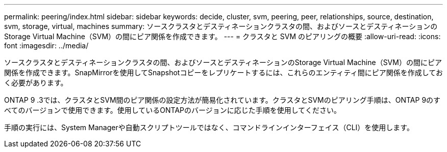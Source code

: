 ---
permalink: peering/index.html 
sidebar: sidebar 
keywords: decide, cluster, svm, peering, peer, relationships, source, destination, svm, storage, virtual, machines 
summary: ソースクラスタとデスティネーションクラスタの間、およびソースとデスティネーションのStorage Virtual Machine（SVM）の間にピア関係を作成できます。 
---
= クラスタと SVM のピアリングの概要
:allow-uri-read: 
:icons: font
:imagesdir: ../media/


[role="lead"]
ソースクラスタとデスティネーションクラスタの間、およびソースとデスティネーションのStorage Virtual Machine（SVM）の間にピア関係を作成できます。SnapMirrorを使用してSnapshotコピーをレプリケートするには、これらのエンティティ間にピア関係を作成しておく必要があります。

ONTAP 9 .3では、クラスタとSVM間のピア関係の設定方法が簡易化されています。クラスタとSVMのピアリング手順は、ONTAP 9のすべてのバージョンで使用できます。使用しているONTAPのバージョンに応じた手順を使用してください。

手順の実行には、System Managerや自動スクリプトツールではなく、コマンドラインインターフェイス（CLI）を使用します。

